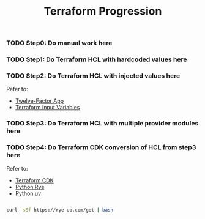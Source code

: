 #+title: Terraform Progression

*** TODO **Step0:** Do manual work here

*** TODO **Step1:** Do Terraform HCL with hardcoded values here

*** TODO **Step2:** Do Terraform HCL with injected values here

Refer to:
- [[https://12factor.net/][Twelve-Factor App]]
- [[https://developer.hashicorp.com/terraform/language/values/variables#variables-on-the-command-line][Terraform Input Variables]]

*** TODO **Step3:** Do Terraform HCL with multiple provider modules here

*** TODO **Step4:** Do Terraform CDK conversion of HCL from step3 here

Refer to:

- [[https://developer.hashicorp.com/terraform/cdktf][Terraform CDK]]
- [[https://rye-up.com/][Python Rye]]
- [[https://astral.sh/blog/uv][Python uv]]

#+begin_src bash

curl -sSf https://rye-up.com/get | bash

#+end_src
